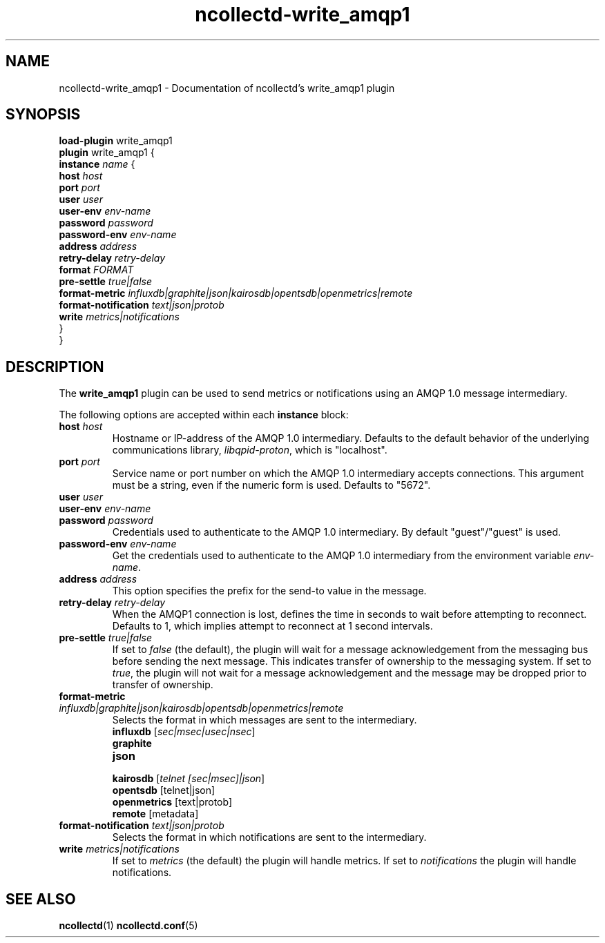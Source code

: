 .\" SPDX-License-Identifier: GPL-2.0-only
.TH ncollectd-write_amqp1 5 "@NCOLLECTD_DATE@" "@NCOLLECTD_VERSION@" "ncollectd write_amqp1 man page"
.SH NAME
ncollectd-write_amqp1 \- Documentation of ncollectd's write_amqp1 plugin
.SH SYNOPSIS
\fBload-plugin\fP write_amqp1
.br
\fBplugin\fP write_amqp1 {
    \fBinstance\fP \fIname\fP {
        \fBhost\fP \fIhost\fP
        \fBport\fP \fIport\fP
        \fBuser\fP \fIuser\fP
        \fBuser-env\fP \fIenv-name\fP
        \fBpassword\fP \fIpassword\fP
        \fBpassword-env\fP \fIenv-name\fP
        \fBaddress\fP \fIaddress\fP
        \fBretry-delay\fP \fIretry-delay\fP
        \fBformat\fP \fIFORMAT\fP
        \fBpre-settle\fP \fItrue|false\fP
        \fBformat-metric\fP \fIinfluxdb|graphite|json|kairosdb|opentsdb|openmetrics|remote\fP
        \fBformat-notification\fP \fItext|json|protob\fP
        \fBwrite\fP \fImetrics|notifications\fP
    }
.br
}
.SH DESCRIPTION
The \fBwrite_amqp1\fP plugin can be used to send metrics or notifications
using an AMQP 1.0 message intermediary.
.PP
The following options are accepted within each \fBinstance\fP block:
.TP
\fBhost\fP \fIhost\fP
Hostname or IP-address of the AMQP 1.0 intermediary. Defaults to the
default behavior of the underlying communications library,
\fIlibqpid-proton\fP, which is "localhost".
.TP
\fBport\fP \fIport\fP
Service name or port number on which the AMQP 1.0 intermediary accepts
connections. This argument must be a string, even if the numeric form
is used. Defaults to "5672".
.TP
\fBuser\fP \fIuser\fP
.TP
\fBuser-env\fP \fIenv-name\fP
.TP
\fBpassword\fP \fIpassword\fP
Credentials used to authenticate to the AMQP 1.0 intermediary. By
default "guest"/"guest" is used.
.TP
\fBpassword-env\fP \fIenv-name\fP
Get the credentials used to authenticate to the AMQP 1.0 intermediary from
the environment variable \fIenv-name\fP.
.TP
\fBaddress\fP \fIaddress\fP
This option specifies the prefix for the send-to value in the message.
.TP
\fBretry-delay\fP \fIretry-delay\fP
When the AMQP1 connection is lost, defines the time in seconds to wait
before attempting to reconnect. Defaults to 1, which implies attempt
to reconnect at 1 second intervals.
.TP
\fBpre-settle\fP \fItrue|false\fP
If set to \fIfalse\fP (the default), the plugin will wait for a message
acknowledgement from the messaging bus before sending the next
message. This indicates transfer of ownership to the messaging
system. If set to \fItrue\fP, the plugin will not wait for a message
acknowledgement and the message may be dropped prior to transfer of
ownership.
.TP
\fBformat-metric\fP \fIinfluxdb|graphite|json|kairosdb|opentsdb|openmetrics|remote\fP
Selects the format in which messages are sent to the intermediary.
.RS
.TP
\fBinfluxdb\fP [\fIsec|msec|usec|nsec\fP]
.TP
\fBgraphite\fP
.TP
\fBjson\fP
.TP
\fBkairosdb\fP [\fItelnet [sec|msec]|json\fP]
.TP
\fBopentsdb\fP [telnet|json]
.TP
\fBopenmetrics\fP [text|protob]
.TP
\fBremote\fP [metadata]
.RE
.TP
\fBformat-notification\fP \fItext|json|protob\fP
Selects the format in which notifications are sent to the intermediary.
.TP
\fBwrite\fP \fImetrics|notifications\fP
If set to \fImetrics\fP (the default) the plugin will handle metrics.
If set to \fInotifications\fP the plugin will handle notifications.
.SH "SEE ALSO"
.BR ncollectd (1)
.BR ncollectd.conf (5)
